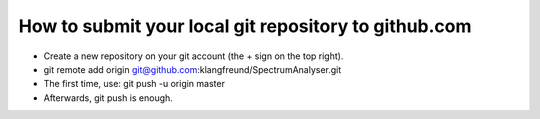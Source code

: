 

How to submit your local git repository to github.com
-----------------------------------------------------

- Create a new repository on your git account (the + sign on the top right).

- git remote add origin git@github.com:klangfreund/SpectrumAnalyser.git

- The first time, use: git push -u origin master

- Afterwards, git push is enough.
